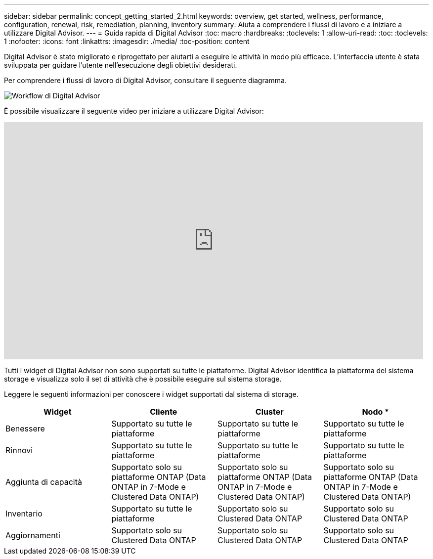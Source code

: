 ---
sidebar: sidebar 
permalink: concept_getting_started_2.html 
keywords: overview, get started, wellness, performance, configuration, renewal, risk, remediation, planning, inventory 
summary: Aiuta a comprendere i flussi di lavoro e a iniziare a utilizzare Digital Advisor. 
---
= Guida rapida di Digital Advisor
:toc: macro
:hardbreaks:
:toclevels: 1
:allow-uri-read: 
:toc: 
:toclevels: 1
:nofooter: 
:icons: font
:linkattrs: 
:imagesdir: ./media/
:toc-position: content


[role="lead"]
Digital Advisor è stato migliorato e riprogettato per aiutarti a eseguire le attività in modo più efficace. L'interfaccia utente è stata sviluppata per guidare l'utente nell'esecuzione degli obiettivi desiderati.

Per comprendere i flussi di lavoro di Digital Advisor, consultare il seguente diagramma.

image:activeiq2_workflow.png["Workflow di Digital Advisor"]

È possibile visualizzare il seguente video per iniziare a utilizzare Digital Advisor:

video::rEPtldosjWM[youtube,width=848,height=480]
Tutti i widget di Digital Advisor non sono supportati su tutte le piattaforme. Digital Advisor identifica la piattaforma del sistema storage e visualizza solo il set di attività che è possibile eseguire sul sistema storage.

Leggere le seguenti informazioni per conoscere i widget supportati dal sistema di storage.

[cols="4*"]
|===
| *Widget* | *Cliente* | *Cluster* | Nodo * 


| Benessere | Supportato su tutte le piattaforme | Supportato su tutte le piattaforme | Supportato su tutte le piattaforme 


| Rinnovi | Supportato su tutte le piattaforme | Supportato su tutte le piattaforme | Supportato su tutte le piattaforme 


| Aggiunta di capacità | Supportato solo su piattaforme ONTAP (Data ONTAP in 7-Mode e Clustered Data ONTAP) | Supportato solo su piattaforme ONTAP (Data ONTAP in 7-Mode e Clustered Data ONTAP) | Supportato solo su piattaforme ONTAP (Data ONTAP in 7-Mode e Clustered Data ONTAP) 


| Inventario | Supportato su tutte le piattaforme | Supportato solo su Clustered Data ONTAP | Supportato solo su Clustered Data ONTAP 


| Aggiornamenti | Supportato solo su Clustered Data ONTAP | Supportato solo su Clustered Data ONTAP | Supportato solo su Clustered Data ONTAP 
|===